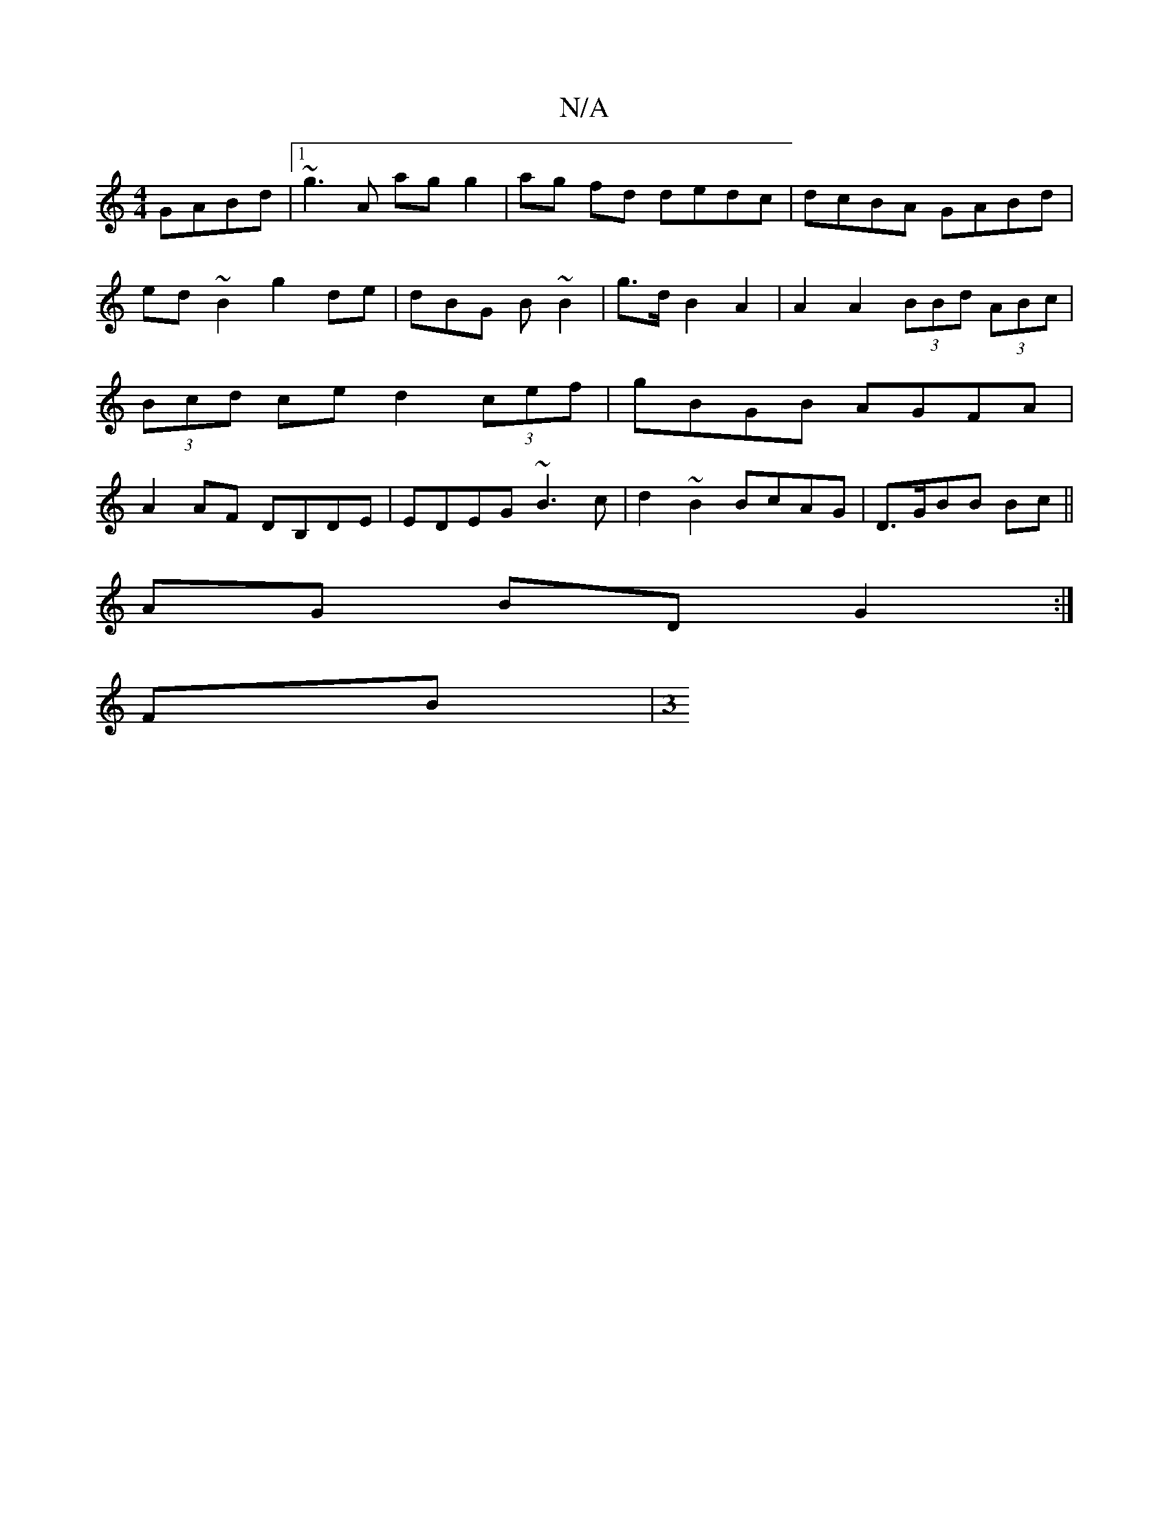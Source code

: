 X:1
T:N/A
M:4/4
R:N/A
K:Cmajor
GABd|1 ~g3A ag g2|ag fd dedc | dcBA GABd | ed ~B2 g2de | dBG B ~B2 | g>d B2 A2 | A2 A2 (3BBd (3ABc | (3Bcd ce d2 (3cef | gBGB AGFA | A2 AF DB,DE|EDEG ~B3c|d2 ~B2 BcAG | D>GBB Bc ||
AG BD G2:|
FB| [M:3
